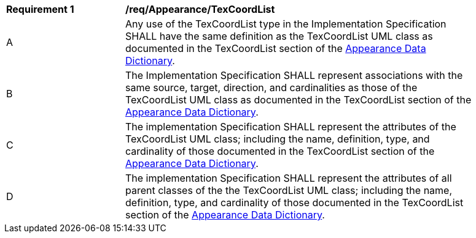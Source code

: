 [[req_Appearance_TexCoordList]]
[width="90%",cols="2,6"]
|===
^|*Requirement  {counter:req-id}* |*/req/Appearance/TexCoordList* 
^|A |Any use of the TexCoordList type in the Implementation Specification SHALL have the same definition as the TexCoordList UML class as documented in the TexCoordList section of the <<TexCoordList-section,Appearance Data Dictionary>>.
^|B |The Implementation Specification SHALL represent associations with the same source, target, direction, and cardinalities as those of the TexCoordList UML class as documented in the TexCoordList section of the <<TexCoordList-section,Appearance Data Dictionary>>.
^|C |The implementation Specification SHALL represent the attributes of the TexCoordList UML class; including the name, definition, type, and cardinality of those documented in the TexCoordList section of the <<TexCoordList-section,Appearance Data Dictionary>>.
^|D |The implementation Specification SHALL represent the attributes of all parent classes of the the TexCoordList UML class; including the name, definition, type, and cardinality of those documented in the TexCoordList section of the <<TexCoordList-section,Appearance Data Dictionary>>.
|===
